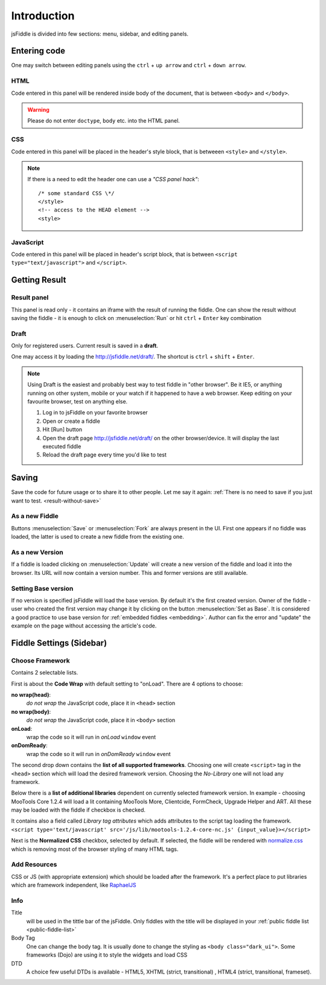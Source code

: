 ============
Introduction
============

jsFiddle is divided into few sections: menu, sidebar, and editing panels.



Entering code
=============

One may switch between editing panels using the ``ctrl`` + ``up arrow``
and ``ctrl`` + ``down arrow``.

HTML
----
Code entered in this panel will be rendered inside body of the document, 
that is between ``<body>`` and ``</body>``.

.. warning:: 
   Please do not enter ``doctype``, ``body`` etc. into the HTML panel. 

CSS
---
Code entered in this panel will be placed in the header's style block, 
that is betweeen ``<style>`` and ``</style>``.

.. note::
   If there is a need to edit the header one can use a *"CSS panel hack"*::
      
      /* some standard CSS \*/
      </style>
      <!-- access to the HEAD element -->
      <style>


JavaScript
----------
Code entered in this panel will be placed in header's script block, 
that is between ``<script type="text/javascript">`` 
and ``</script>``.

Getting Result
==============

.. _result-without-save:

Result panel
------------

This panel is read only - it contains an iframe with the result of running 
the fiddle. One can show the result without saving the fiddle - it is enough 
to click on :menuselection:`Run` or
hit ``ctrl`` + ``Enter`` key combination

Draft
-----
Only for registered users. Current result is saved in a **draft**. 

One may access it by loading the http://jsfiddle.net/draft/. The shortcut 
is ``ctrl`` + ``shift`` + ``Enter``.

.. note::
   Using Draft is the easiest and probably best way to test fiddle in 
   "other browser". Be it IE5, or anything running on other system, mobile 
   or your watch if it happened to have a web browser. Keep editing on your 
   favourite browser, test on anything else.

   #. Log in to jsFiddle on your favorite browser
   #. Open or create a fiddle
   #. Hit [Run] button
   #. Open the draft page http://jsfiddle.net/draft/ on the other 
      browser/device. It will display the last executed fiddle
   #. Reload the draft page every time you'd like to test



Saving
======

Save the code for future usage or to share it to other people. Let me say it again: :ref:`There is no need to save if you 
just want to test. <result-without-save>`


As a new Fiddle
---------------
Buttons :menuselection:`Save` or :menuselection:`Fork` are always present in the UI. First one appears if no fiddle was loaded,
the latter is used to create a new fiddle from the existing one.

As a new Version
----------------
If a fiddle is loaded clicking on :menuselection:`Update` will create a new version of the fiddle and load it into the 
browser. Its URL will now contain a version number. This and former versions are still available. 

Setting Base version
--------------------
If no version is specified jsFiddle will load the base version. By default it's the first created version. Owner of the
fiddle - user who created the first version may change it by clicking on the button :menuselection:`Set as Base`.
It is considered a good practice to use base version for :ref:`embedded fiddles <embedding>`. Author can fix the error
and "update" the example on the page without accessing the article's code.




Fiddle Settings (Sidebar)
=========================

Choose Framework
----------------
Contains 2 selectable lists.

First is about the **Code Wrap** with default setting to "onLoad". There are 4 options to choose:

**no wrap(head)**:
   *do not wrap* the JavaScript code, place it in ``<head>`` section

**no wrap(body)**:
   *do not wrap* the JavaScript code, place it in ``<body>`` section

**onLoad**:
   wrap the code so it will run in *onLoad* ``window`` event

**onDomReady**:
   wrap the code so it will run in *onDomReady* ``window`` event

The second drop down contains the **list of all supported frameworks**. Choosing one will create ``<script>`` tag in
the ``<head>`` section which will load the desired framework version. Choosing the *No-Library* one will 
not load any framework.

Below there is a **list of additional libraries** dependent on
currently selected framework version. In example - choosing MooTools Core 1.2.4 will load a lit containing MooTools More, 
Clientcide, FormCheck, Upgrade Helper and ART. All these may be loaded with the fiddle if checkbox is checked.

It contains also a field called *Library tag attributes* which adds attributes to the script tag loading the framework.
``<script type='text/javascript' src='/js/lib/mootools-1.2.4-core-nc.js' {input_value}></script>``

.. _normalize_css:

Next is the **Normalized CSS** checkbox, selected by default. If
selected, the fiddle will be rendered with `normalize.css
<http://jsfiddle.net/css/normalize.css>`_ which is removing most of the
browser styling of many HTML tags.

Add Resources
-------------
CSS or JS (with appropriate extension) which should be loaded after the framework. It's a perfect place to put libraries
which are framework independent, like `RaphaelJS <http://raphaeljs.com>`_

Info
----

Title 
  will be used in the tittle bar of the jsFiddle. Only fiddles with the title will be displayed in your 
  :ref:`public fiddle list <public-fiddle-list>`

Body Tag
  One can change the body tag. It is usually done to change the styling as ``<body class="dark_ui">``. Some frameworks
  (Dojo) are using it to style the widgets and load CSS

DTD
  A choice few useful DTDs is available - HTML5, XHTML (strict, transitional) , HTML4 (strict, transitional, frameset).




